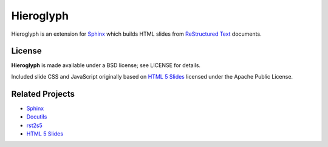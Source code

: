 ============
 Hieroglyph
============

.. ifslides::

   .. figure:: /_static/hieroglyphs.jpg
      :class: fill

      CC BY-SA http://www.flickr.com/photos/tamburix/2900909093/

Hieroglyph is an extension for `Sphinx`_ which builds HTML slides from
`ReStructured Text`_ documents.

.. ifnotslides::

   Whether you're already writing documentation with Sphinx, or just
   want to create presentations from easy to manage plain text source
   files, Hieroglyph can help. Check out :ref:`getting-started` for a
   walk through using Hieroglyph.

   You can connect with other Hieroglyph users and the developers via
   the `hieroglyph-users`_ email list. A `Gmane archive`_ is also
   available.

   .. _`hieroglyph-users`: http://groups.google.com/d/forum/hieroglyph-users
   .. _`Gmane archive`: http://dir.gmane.org/gmane.comp.python.hieroglyph.users

   .. toctree::
      :maxdepth: 2

      getting-started
      styling
      themes
      advanced
      config
      theme-creation
      directives
      builders
      developing
      ref-index
      releases

License
=======

**Hieroglyph** is made available under a BSD license; see LICENSE for
details.

Included slide CSS and JavaScript originally based on `HTML 5 Slides`_
licensed under the Apache Public License.

Related Projects
================

* `Sphinx`_
* `Docutils`_
* `rst2s5`_
* `HTML 5 Slides`_

.. _Sphinx: http://sphinx.pocoo.org/
.. _docutils: http://docutils.sourceforge.net/
.. _rst2s5: http://docutils.sourceforge.net/docs/user/slide-shows.html
.. _ifconfig: http://sphinx.pocoo.org/ext/ifconfig.html
.. _`HTML 5 Slides`: http://code.google.com/p/html5slides/
.. _`ReStructured Text`: http://docutils.sourceforge.net/
